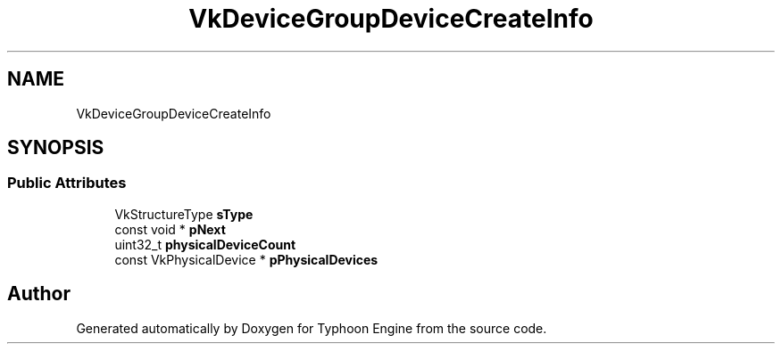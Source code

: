.TH "VkDeviceGroupDeviceCreateInfo" 3 "Sat Jul 20 2019" "Version 0.1" "Typhoon Engine" \" -*- nroff -*-
.ad l
.nh
.SH NAME
VkDeviceGroupDeviceCreateInfo
.SH SYNOPSIS
.br
.PP
.SS "Public Attributes"

.in +1c
.ti -1c
.RI "VkStructureType \fBsType\fP"
.br
.ti -1c
.RI "const void * \fBpNext\fP"
.br
.ti -1c
.RI "uint32_t \fBphysicalDeviceCount\fP"
.br
.ti -1c
.RI "const VkPhysicalDevice * \fBpPhysicalDevices\fP"
.br
.in -1c

.SH "Author"
.PP 
Generated automatically by Doxygen for Typhoon Engine from the source code\&.
